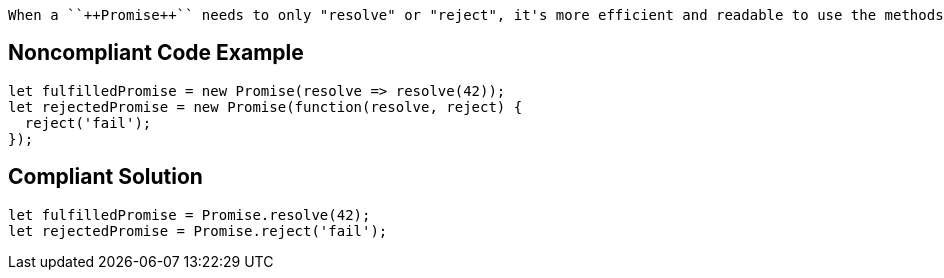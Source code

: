  When a ``++Promise++`` needs to only "resolve" or "reject", it's more efficient and readable to use the methods specially created for such use cases: ``++Promise.resolve(value)++`` and ``++Promise.reject(error)++``.


== Noncompliant Code Example

----
let fulfilledPromise = new Promise(resolve => resolve(42));
let rejectedPromise = new Promise(function(resolve, reject) { 
  reject('fail');
});
----


== Compliant Solution

----
let fulfilledPromise = Promise.resolve(42);
let rejectedPromise = Promise.reject('fail');
----

